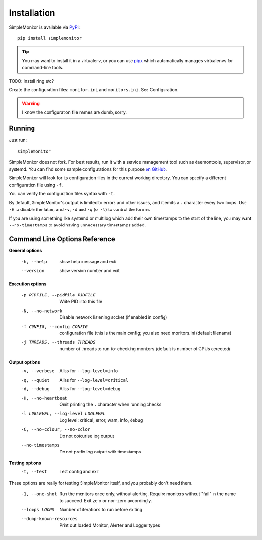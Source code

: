 Installation
============

SimpleMonitor is available via `PyPi <https://pypi.org/project/simplemonitor>`_::

   pip install simplemonitor

.. tip:: You may want to install it in a virtualenv, or you can use `pipx <https://pipxproject.github.io/pipx/>`_
   which automatically manages virtualenvs for command-line tools.

TODO: install ring etc?

Create the configuration files: ``monitor.ini`` and ``monitors.ini``. See
Configuration.

.. warning:: I know the configuration file names are dumb, sorry.

Running
-------

Just run::

   simplemonitor

SimpleMonitor does not fork. For best results, run it with a service
management tool such as daemontools, supervisor, or systemd. You can find
some sample configurations for this purpose `on GitHub
<https://github.com/jamesoff/simplemonitor/tree/develop/scripts>`_.

SimpleMonitor will look for its configuration files in the current working
directory. You can specify a different configuration file using ``-f``.

You can verify the configuration files syntax with ``-t``.

By default, SimpleMonitor's output is limited to errors and other issues, and
it emits a ``.`` character every two loops. Use ``-H`` to disable the latter,
and ``-v``, ``-d`` and ``-q`` (or ``-l``) to control the former.

If you are using something like systemd or multilog which add their own
timestamps to the start of the line, you may want ``--no-timestamps`` to
avoid having unnecessary timestamps added.

Command Line Options Reference
------------------------------

**General options**

  -h, --help            show help message and exit
  --version             show version number and exit

**Execution options**

  -p PIDFILE, --pidfile PIDFILE
                        Write PID into this file
  -N, --no-network      Disable network listening socket (if enabled in config)
  -f CONFIG, --config CONFIG
                        configuration file (this is the main config; you also need monitors.ini (default filename)
  -j THREADS, --threads THREADS
                        number of threads to run for checking monitors (default is number of CPUs detected)

**Output options**
  -v, --verbose         Alias for ``--log-level=info``
  -q, --quiet           Alias for ``--log-level=critical``
  -d, --debug           Alias for ``--log-level=debug``
  -H, --no-heartbeat    Omit printing the ``.`` character when running checks
  -l LOGLEVEL, --log-level LOGLEVEL
                        Log level: critical, error, warn, info, debug
  -C, --no-colour, --no-color
                        Do not colourise log output
  --no-timestamps       Do not prefix log output with timestamps

**Testing options**
  -t, --test            Test config and exit

These options are really for testing SimpleMonitor itself, and you probably don't need them.

  -1, --one-shot        Run the monitors once only, without alerting. Require monitors without "fail" in the name to succeed. Exit zero
                        or non-zero accordingly.
  --loops LOOPS         Number of iterations to run before exiting
  --dump-known-resources
                        Print out loaded Monitor, Alerter and Logger types

